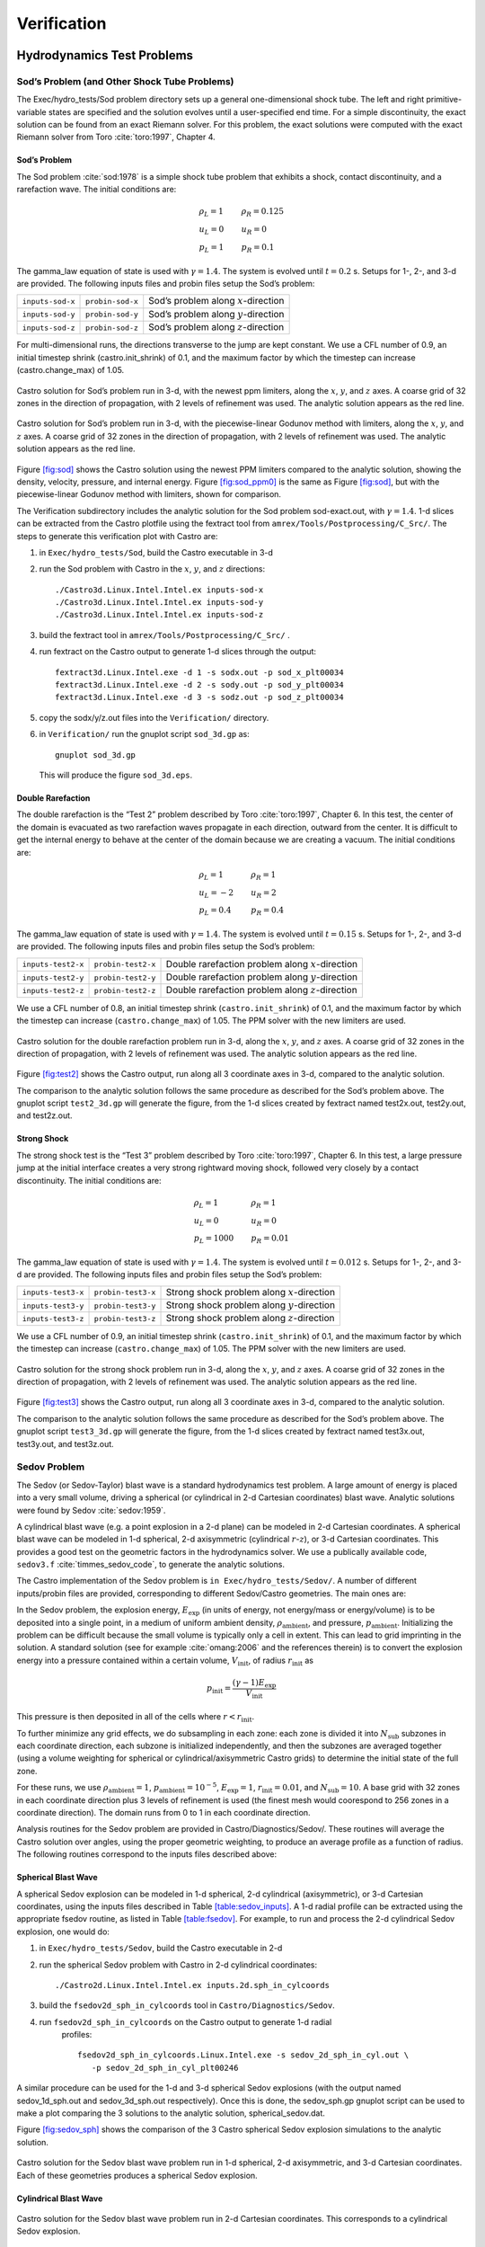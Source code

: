 ************
Verification
************

Hydrodynamics Test Problems
===========================

Sod’s Problem (and Other Shock Tube Problems)
---------------------------------------------

The Exec/hydro_tests/Sod problem directory sets up a general one-dimensional
shock tube. The left and right primitive-variable states are specified
and the solution evolves until a user-specified end time. For a simple
discontinuity, the exact solution can be found from an exact Riemann
solver. For this problem, the exact solutions were computed with the
exact Riemann solver from Toro :cite:`toro:1997`, Chapter 4.

Sod’s Problem
~~~~~~~~~~~~~

The Sod problem :cite:`sod:1978` is a simple shock tube problem that
exhibits a shock, contact discontinuity, and a rarefaction wave.
The initial conditions are:

.. math::

   \begin{array}{l}
   \rho_L = 1 \\
   u_L = 0 \\
   p_L = 1
   \end{array}
   \qquad
   \begin{array}{l}
   \rho_R = 0.125 \\
   u_R = 0 \\
   p_R = 0.1
   \end{array}

The gamma_law equation of state is used with :math:`\gamma = 1.4`.
The system is evolved until :math:`t = 0.2` s. Setups for 1-, 2-, and 3-d
are provided. The following inputs files and probin files setup the
Sod’s problem:


+------------------+------------------+-----------------------------------------+
| ``inputs-sod-x`` | ``probin-sod-x`` | Sod’s problem along :math:`x`-direction |
+------------------+------------------+-----------------------------------------+
| ``inputs-sod-y`` | ``probin-sod-y`` | Sod’s problem along :math:`y`-direction |
+------------------+------------------+-----------------------------------------+
| ``inputs-sod-z`` | ``probin-sod-z`` | Sod’s problem along :math:`z`-direction |
+------------------+------------------+-----------------------------------------+

For multi-dimensional runs, the directions transverse to the jump are
kept constant. We use a CFL number of 0.9, an initial timestep shrink
(castro.init_shrink) of 0.1, and the maximum factor by which
the timestep can increase (castro.change_max) of 1.05.

.. figure:: sod_3d.png
   :alt: sod problem
   :align: center
   :width: 4.75in

   Castro solution for Sod’s problem run in 3-d, with the newest ppm
   limiters, along the :math:`x`, :math:`y`, and :math:`z` axes. A
   coarse grid of 32 zones in the direction of propagation, with 2
   levels of refinement was used. The analytic solution appears as the
   red line.

.. figure:: sod_3d_ppm0.png
   :alt: sod problem
   :align: center
   :width: 4.75in

   Castro solution for Sod’s problem run in 3-d, with the
   piecewise-linear Godunov method with limiters, along the :math:`x`,
   :math:`y`, and :math:`z` axes. A coarse grid of 32 zones in the
   direction of propagation, with 2 levels of refinement was used. The
   analytic solution appears as the red line.

Figure \ `[fig:sod] <#fig:sod>`__ shows the Castro solution using the newest PPM limiters
compared to the analytic
solution, showing the density, velocity, pressure, and internal energy.
Figure \ `[fig:sod_ppm0] <#fig:sod_ppm0>`__ is the same as Figure \ `[fig:sod] <#fig:sod>`__,
but with the piecewise-linear Godunov method with limiters,
shown for comparison.

The Verification subdirectory includes the analytic solution for
the Sod problem sod-exact.out, with :math:`\gamma = 1.4`. 1-d slices
can be extracted from the Castro plotfile using the fextract tool
from ``amrex/Tools/Postprocessing/C_Src/``.
The steps to generate this verification plot with Castro are:

#. in ``Exec/hydro_tests/Sod``, build the Castro executable in 3-d

#. run the Sod problem with Castro in the :math:`x`, :math:`y`, and :math:`z` directions::

    ./Castro3d.Linux.Intel.Intel.ex inputs-sod-x
    ./Castro3d.Linux.Intel.Intel.ex inputs-sod-y
    ./Castro3d.Linux.Intel.Intel.ex inputs-sod-z

#. build the fextract tool in ``amrex/Tools/Postprocessing/C_Src/`` .

#. run fextract on the Castro output to generate 1-d slices
   through the output::

    fextract3d.Linux.Intel.exe -d 1 -s sodx.out -p sod_x_plt00034
    fextract3d.Linux.Intel.exe -d 2 -s sody.out -p sod_y_plt00034
    fextract3d.Linux.Intel.exe -d 3 -s sodz.out -p sod_z_plt00034

#. copy the sodx/y/z.out files into the ``Verification/`` directory.

#. in ``Verification/`` run the gnuplot script ``sod_3d.gp`` as::

    gnuplot sod_3d.gp

   This will produce the figure ``sod_3d.eps``.

Double Rarefaction
~~~~~~~~~~~~~~~~~~

The double rarefaction is the “Test 2” problem described by Toro
:cite:`toro:1997`, Chapter 6. In this test, the center of the domain
is evacuated as two rarefaction waves propagate in each direction, outward
from the center. It is difficult to get the internal energy to
behave at the center of the domain because we are creating a vacuum.
The initial conditions are:

.. math::

   \begin{array}{l}
   \rho_L = 1 \\
   u_L = -2 \\
   p_L = 0.4
   \end{array}
   \qquad
   \begin{array}{l}
   \rho_R = 1 \\
   u_R = 2 \\
   p_R = 0.4
   \end{array}

The gamma_law equation of state is used with :math:`\gamma = 1.4`.
The system is evolved until :math:`t = 0.15` s. Setups for 1-, 2-, and 3-d
are provided. The following inputs files and probin files setup the
Sod’s problem:


+-----------------------+-----------------------+-----------------------+
| ``inputs-test2-x``    | ``probin-test2-x``    | Double rarefaction    |
|                       |                       | problem along         |
|                       |                       | :math:`x`-direction   |
+-----------------------+-----------------------+-----------------------+
| ``inputs-test2-y``    | ``probin-test2-y``    | Double rarefaction    |
|                       |                       | problem along         |
|                       |                       | :math:`y`-direction   |
+-----------------------+-----------------------+-----------------------+
| ``inputs-test2-z``    | ``probin-test2-z``    | Double rarefaction    |
|                       |                       | problem along         |
|                       |                       | :math:`z`-direction   |
+-----------------------+-----------------------+-----------------------+


We use a CFL number of 0.8, an initial timestep shrink
(``castro.init_shrink``) of 0.1, and the maximum factor by which the
timestep can increase (``castro.change_max``) of 1.05. The PPM solver with
the new limiters are used.

.. figure:: test2_3d.png
   :alt: double rarefaction
   :align: center
   :width: 5in

   Castro solution for the double rarefaction problem run in 3-d,
   along the :math:`x`, :math:`y`, and :math:`z` axes. A coarse grid
   of 32 zones in the direction of propagation, with 2 levels of
   refinement was used. The analytic solution appears as the red line.

Figure \ `[fig:test2] <#fig:test2>`__ shows the Castro output, run along all 3
coordinate axes in 3-d, compared to the analytic solution.

The comparison to the analytic solution follows the same procedure as
described for the Sod’s problem above. The gnuplot script
``test2_3d.gp`` will generate the figure, from the 1-d slices created by
fextract named test2x.out, test2y.out, and test2z.out.

Strong Shock
~~~~~~~~~~~~

The strong shock test is the “Test 3” problem described by Toro
:cite:`toro:1997`, Chapter 6. In this test, a large pressure jump
at the initial interface creates a very strong rightward moving
shock, followed very closely by a contact discontinuity.
The initial conditions are:

.. math::

   \begin{array}{l}
   \rho_L = 1 \\
   u_L = 0 \\
   p_L = 1000
   \end{array}
   \qquad
   \begin{array}{l}
   \rho_R = 1 \\
   u_R = 0 \\
   p_R = 0.01
   \end{array}

The gamma_law equation of state is used with :math:`\gamma = 1.4`.
The system is evolved until :math:`t = 0.012` s. Setups for 1-, 2-, and 3-d
are provided. The following inputs files and probin files setup the
Sod’s problem:


+-----------------------+-----------------------+-----------------------+
| ``inputs-test3-x``    | ``probin-test3-x``    | Strong shock problem  |
|                       |                       | along                 |
|                       |                       | :math:`x`-direction   |
+-----------------------+-----------------------+-----------------------+
| ``inputs-test3-y``    | ``probin-test3-y``    | Strong shock problem  |
|                       |                       | along                 |
|                       |                       | :math:`y`-direction   |
+-----------------------+-----------------------+-----------------------+
| ``inputs-test3-z``    | ``probin-test3-z``    | Strong shock problem  |
|                       |                       | along                 |
|                       |                       | :math:`z`-direction   |
+-----------------------+-----------------------+-----------------------+

We use a CFL number of 0.9, an initial
timestep shrink (``castro.init_shrink``) of 0.1, and the maximum factor by which
the timestep can increase (``castro.change_max``) of 1.05. The PPM
solver with the new limiters are used.

.. figure:: test3_3d.png
   :alt: strong shock
   :align: center
   :width: 5in

   Castro solution for the strong shock problem run in 3-d, along the
   :math:`x`, :math:`y`, and :math:`z` axes. A coarse grid of 32 zones
   in the direction of propagation, with 2 levels of refinement was
   used. The analytic solution appears as the red line.

Figure \ `[fig:test3] <#fig:test3>`__ shows the Castro output, run along all 3
coordinate axes in 3-d, compared to the analytic solution.

The comparison to the analytic solution follows the same procedure as
described for the Sod’s problem above. The gnuplot script
``test3_3d.gp`` will generate the figure, from the 1-d slices created by
fextract named test3x.out, test3y.out, and test3z.out.

Sedov Problem
-------------

The Sedov (or Sedov-Taylor) blast wave is a standard hydrodynamics
test problem. A large amount of energy is placed into a very small
volume, driving a spherical (or cylindrical in 2-d Cartesian
coordinates) blast wave. Analytic solutions were found by Sedov
:cite:`sedov:1959`.

A cylindrical blast wave (e.g. a point explosion in a 2-d plane) can
be modeled in 2-d Cartesian coordinates. A spherical blast wave can
be modeled in 1-d spherical, 2-d axisymmetric (cylindrical :math:`r`-:math:`z`), or 3-d
Cartesian coordinates. This provides a good test on the geometric
factors in the hydrodynamics solver.
We use a publically available code, ``sedov3.f``
:cite:`timmes_sedov_code`, to generate the analytic solutions.

The Castro implementation of the Sedov problem is ``in
Exec/hydro_tests/Sedov/``.  A number of different inputs/probin files
are provided, corresponding to different Sedov/Castro geometries. The
main ones are:

In the Sedov problem, the explosion energy, :math:`E_\mathrm{exp}` (in units
of energy, not energy/mass or energy/volume)
is to be deposited into a single point, in a medium of uniform ambient
density, :math:`\rho_\mathrm{ambient}`, and pressure, :math:`p_\mathrm{ambient}`.
Initializing the problem can be difficult because the small volume is
typically only a cell in extent. This can lead to grid imprinting in
the solution. A standard solution (see for example :cite:`omang:2006`
and the references therein)
is to convert the explosion energy into a pressure contained within a
certain volume, :math:`V_\mathrm{init}`, of radius :math:`r_\mathrm{init}` as

.. math:: p_\mathrm{init} = \frac{(\gamma - 1) E_\mathrm{exp}}{V_\mathrm{init}} 

This pressure is then deposited in all of the cells where :math:`r <
r_\mathrm{init}`.

To further minimize any grid effects, we do subsampling
in each zone: each zone is divided it into :math:`N_\mathrm{sub}` subzones in each
coordinate direction, each subzone is initialized independently, and
then the subzones are averaged together (using a volume weighting for
spherical or cylindrical/axisymmetric Castro grids) to determine the
initial state of the full zone.

For these runs, we use :math:`\rho_\mathrm{ambient} = 1`,
:math:`p_\mathrm{ambient} = 10^{-5}`, :math:`E_\mathrm{exp} = 1`, :math:`r_\mathrm{init} = 0.01`,
and :math:`N_\mathrm{sub} = 10`. A base grid with 32 zones in each
coordinate direction plus 3 levels of refinement is used (the finest
mesh would coorespond to 256 zones in a coordinate direction). The
domain runs from 0 to 1 in each coordinate direction.

Analysis routines for the Sedov problem are provided in
Castro/Diagnostics/Sedov/. These routines will
average the Castro solution over angles, using the proper geometric
weighting, to produce an average profile as a function of radius.
The following routines correspond to the inputs files described above:

Spherical Blast Wave
~~~~~~~~~~~~~~~~~~~~

A spherical Sedov explosion can be modeled in 1-d spherical, 2-d
cylindrical (axisymmetric), or 3-d Cartesian coordinates, using the
inputs files described in Table \ `[table:sedov_inputs] <#table:sedov_inputs>`__. A 1-d radial
profile can be extracted using the appropriate fsedov routine,
as listed in Table \ `[table:fsedov] <#table:fsedov>`__. For example, to run and process
the 2-d cylindrical Sedov explosion, one would do:

#. in ``Exec/hydro_tests/Sedov``, build the Castro executable in 2-d

#. run the spherical Sedov problem with Castro in 2-d cylindrical coordinates::

    ./Castro2d.Linux.Intel.Intel.ex inputs.2d.sph_in_cylcoords

#. build the ``fsedov2d_sph_in_cylcoords`` tool in
   ``Castro/Diagnostics/Sedov``.

#. run ``fsedov2d_sph_in_cylcoords`` on the Castro output to generate 1-d radial
     profiles::

       fsedov2d_sph_in_cylcoords.Linux.Intel.exe -s sedov_2d_sph_in_cyl.out \
          -p sedov_2d_sph_in_cyl_plt00246

A similar procedure can be used for the 1-d and 3-d spherical Sedov
explosions (with the output named sedov_1d_sph.out and
sedov_3d_sph.out respectively). Once this is done, the
sedov_sph.gp gnuplot script can be used to make a plot comparing
the 3 solutions to the analytic solution, spherical_sedov.dat.

Figure \ `[fig:sedov_sph] <#fig:sedov_sph>`__ shows the comparison of the 3 Castro spherical Sedov explosion simulations to the analytic solution.

.. figure:: sedov_sph.png
   :alt: Sedov blast wave
   :align: center
   :width: 5in

   Castro solution for the Sedov blast wave problem run in 1-d
   spherical, 2-d axisymmetric, and 3-d Cartesian coordinates.  Each
   of these geometries produces a spherical Sedov explosion.

Cylindrical Blast Wave
~~~~~~~~~~~~~~~~~~~~~~

.. figure:: sedov_cyl.png
   :alt: Sedov in 2-d
   :align: center
   :width: 5in

   Castro solution for the Sedov blast wave problem run in 2-d
   Cartesian coordinates. This corresponds to a cylindrical Sedov
   explosion.

Rayleigh-Taylor
---------------

2D. Domain size 0.5 by 1.0. 256 by 512 cells, single level
calculation. Periodic in x, solid walls on top and bottom in y.
Gamma law gas with :math:`\gamma=1.4`, no reactions. Zero initial velocity.
Constant :math:`|\gb|=1`. The density profile is essentially :math:`\rho=1` on
bottom, :math:`\rho=2` on top, but with a perturbation. A single-mode
perturbation is constructed as:

.. math:: \tilde y(x) = 0.5 + 0.01 \frac{\cos(4\pi x) + \cos(4\pi(L_x - x))}{2}

We note that the symmetric form of the cosine is done to ensure that
roundoff error does not introduce a left-right asymmetry in the problem.
Without this construction, the R-T instability will lose its symmetry
as it evolves. This then applied to the interface with a tanh profile
to smooth the transition between the high and low density material:

.. math:: \rho(x,y) = 1 + 0.5\left[1+\tanh\left(\frac{y-\tilde y(x)}{0.005}\right)\right]

Hydrostatic pressure with :math:`p=5.0` at bottom of domain, assuming
:math:`\rho=1` on the lower half of the domain, and :math:`\rho=2` on the upper
half and no density perturbation. We run to :math:`t=2.5` with piecewise
linear, old PPM, and new PPM. CFL=0.9. See Figure `[fig:RT] <#fig:RT>`__.

.. figure:: RT_ppm_type.png
   :alt: Rayleigh-Taylor with different PPM types.
   :align: center
   :width: 6.5in

   Rayleigh-Taylor with different PPM types.

Gravity Test Problems
=====================

Radiation Test Problems
=======================

There are two photon radiation solvers in Castro—a gray solver and a
multigroup solver. The gray solver follows the algorithm outlined
in :cite:`howellgreenough:2003`. We use the notation described in that
paper. In particular, the radiation energy equation takes the form
of:

.. math::

   \frac{\partial E_R}{\partial t} = 
    \nabla \cdot \left ( \frac{c \lambda(E_R)}{\kappa_R} \nabla E_R \right ) +
    \kappa_P (4 \sigma T^4 - c E_R )

Here, :math:`E_R` is the radiation energy density, :math:`\kappa_R` is the
Roseland-mean opacity, :math:`\kappa_P` is the Planck-mean opaciy, and
:math:`\lambda` is a quantity :math:`\le 1/3` that is subjected to limiting to
keep the radiation field causal. Castro allows for :math:`\kappa_R`
and :math:`\kappa_P` to be set independently as power-laws.

Light Front
-----------

The light front problem tests the ability of the radiation solver to
operate in the free-streaming limit. A radiation front is
estabilished by initializing one end of the computational domain with
a finite radiation field, and zero radiation field everywhere else.
The speed of propagation of the radiation front is keep in check by
the flux-limiters, to prevent it from exceeding :math:`c`.

Diffusion of a Gaussian Pulse
-----------------------------

The diffusion of a Gaussian pulse problem tests the diffusion term in
the radiation energy equation. The radiation energy density is
initialized at time :math:`t = t_0` to a Gaussian distribution:

.. math:: E_R = (E_R)_0 \exp \left \{ - \frac{1}{4 D t_0} |r - r_0|^2 \right \}

As the radiation diffuses, the overall distribution will remain
Gaussian, with the time-dependent solution of:

.. math:: E_R = (E_R)_0 \frac{t_0}{t_0 + t} \exp \left \{ -\frac{1}{4 D (t_0 + t)} |r - r_0|^2 \right \}

Radiation Source Problem
------------------------

The radiation source problem tests the coupling between the radiation
field and the gas energy through the radiation source term. The
problem begins with the radiation field and gas temperature out of
equilibrium. If the gas is too cool, then the radiation field will
heat it. If the gas is too hot, then it will radiate and cool. In
each case, the gas energy and radiation field will evolve until
thermal equilibrium is achieved.

Our implementation of this problem follows that of
:cite:`swestymyra:2009`.

.. figure:: radiating_source.png
   :alt: radiatin source 
   :align: center
   :width: 5in

   Castro solution for radiating source test problem. Heating and
   cooling solutions are shown as a function of time, compared to the
   analytic solution. The gray photon solver was used.

Radiating Sphere
----------------

The radiating sphere (RadSphere) is a multigroup radiation
test problem. A hot sphere is centered at the origin in a spherical
geometry. The spectrum from this sphere follows a Planck
distribution. The ambient medium is at a much lower temperature. A
frequency-dependent opacity makes the domain optically thin for high
frequecies and optically thick for low frequency. At long times, the
solution will be a combination of the blackbody radiation from the
ambient medium plus the radiation that propagated from the hot sphere.
An analytic solution exists :cite:`graziani:2008` which gives the
radiation energy as a function of energy group at a specified time and
distance from the radiating sphere.

Our implementation of this problem is in Exec/radiation_tests/RadSphere and
follows that of :cite:`swestymyra:2009`. The routine that computes
the analytic solution is provided as analytic.f90.

.. figure:: radiating_sphere.png
   :alt: radiating sphere
   :width: 5in

   Castro solution for radiating sphere problem, showing the radiation
   energy density as a function of energy group.  This test was run
   with 64 photon energy groups.

Regression Testing
==================

An automated regression test suite for Castro (or any BoxLib-based
code) written in Python exists in BoxLib/Tools/RegressionTesting.
Details of its use are provided in the BoxLib User’s Guide.
